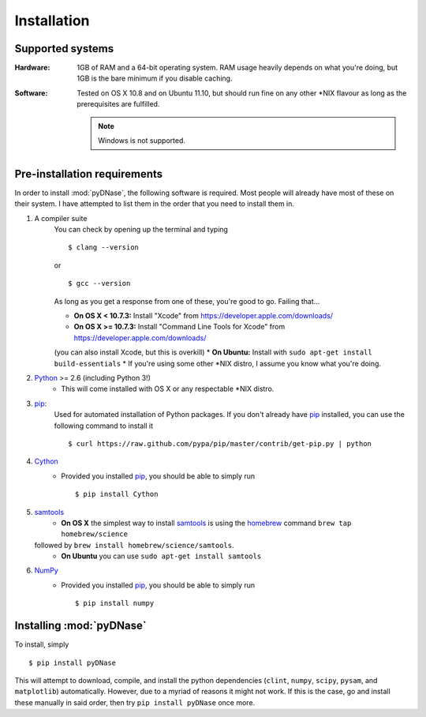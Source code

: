 .. _installation:

Installation
------------

Supported systems
~~~~~~~~~~~~~~~~~

:Hardware:

    1GB of RAM and a 64-bit operating system. RAM usage heavily depends on what you're doing, but 1GB is the bare minimum if you disable caching.

:Software:

   Tested on OS X 10.8 and on Ubuntu 11.10, but should run fine on any other *NIX flavour as long as the prerequisites are fulfilled.

   .. note::
        Windows is not supported.


Pre-installation requirements
~~~~~~~~~~~~~~~~~~~~~~~~~~~~~

In order to install :mod:`pyDNase`, the following software is required. Most people will already have most of these
on their system. I have attempted to list them in the order that you need to install them in.

#. A compiler suite
    You can check by opening up the terminal and typing ::

        $ clang --version

    or ::

        $ gcc --version

    As long as you get a response from one of these, you're good to go. Failing that...
    
    * **On OS X < 10.7.3:** Install "Xcode" from https://developer.apple.com/downloads/
    * **On OS X >= 10.7.3:** Install "Command Line Tools for Xcode" from https://developer.apple.com/downloads/
    (you can also install Xcode, but this is overkill)
    * **On Ubuntu:** Install with ``sudo apt-get install build-essentials``
    * If you're using some other *NIX distro, I assume you know what you're doing.

#. Python_ >= 2.6 (including Python 3!)
    * This will come installed with OS X or any respectable \*NIX distro.

#. pip_:
        Used for automated installation of Python packages. If you
        don't already have pip_ installed, you can use the following command to install it ::

            $ curl https://raw.github.com/pypa/pip/master/contrib/get-pip.py | python

#. Cython_
    * Provided you installed pip_, you should be able to simply run ::

        $ pip install Cython

#. samtools_
    * **On OS X** the simplest way to install samtools_ is using the homebrew_ command ``brew tap homebrew/science``
   followed by ``brew install homebrew/science/samtools``.
    * **On Ubuntu** you can use ``sudo apt-get install samtools``
    
#. NumPy_
    * Provided you installed pip_, you should be able to simply run ::

        $ pip install numpy


Installing :mod:`pyDNase`
~~~~~~~~~~~~~~~~~~~~~~~~~

To install, simply ::

    $ pip install pyDNase

This will attempt to download, compile, and install the python dependencies
(``clint``, ``numpy``, ``scipy``, ``pysam``, and ``matplotlib``) automatically. However, due to a myriad of reasons
it might not work. If this is the case, go and install these manually in said order, then try ``pip install pyDNase``
once more.

.. _python: http://www.python.org/
.. _samtools: http://samtools.sourceforge.net/
.. _homebrew: http://brew.sh/
.. _NumPy: http://www.numpy.org/‎
.. _clint: https://github.com/kennethreitz/clint
.. _pysam: https://code.google.com/p/pysam/
.. _SciPy: http://www.scipy.org/‎
.. _matplotlib: http://www.matplotlib.org
.. _pip: https://pypi.python.org/pypi/pip
.. _Cython: http://cython.org